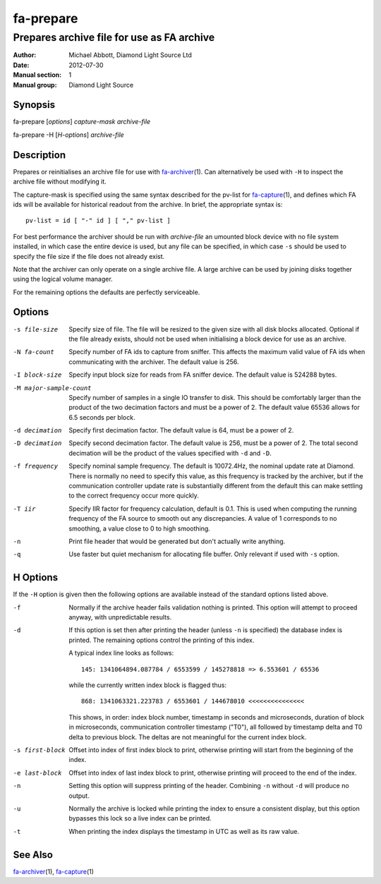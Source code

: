 ==========
fa-prepare
==========

.. Written in reStructuredText
.. default-role:: literal

-------------------------------------------
Prepares archive file for use as FA archive
-------------------------------------------

:Author:            Michael Abbott, Diamond Light Source Ltd
:Date:              2012-07-30
:Manual section:    1
:Manual group:      Diamond Light Source

Synopsis
========
fa-prepare [*options*] *capture-mask* *archive-file*

fa-prepare -H [*H-options*] *archive-file*


Description
===========
Prepares or reinitialises an archive file for use with fa-archiver_\(1).  Can
alternatively be used with `-H` to inspect the archive file without modifying
it.

The capture-mask is specified using the same syntax described for the pv-list
for fa-capture_\(1), and defines which FA ids will be available for historical
readout from the archive.  In brief, the appropriate syntax is::

    pv-list = id [ "-" id ] [ "," pv-list ]

For best performance the archiver should be run with *archive-file* an umounted
block device with no file system installed, in which case the entire device is
used, but any file can be specified, in which case `-s` should be used to
specify the file size if the file does not already exist.

Note that the archiver can only operate on a single archive file.  A large
archive can be used by joining disks together using the logical volume manager.

For the remaining options the defaults are perfectly serviceable.


Options
=======

-s file-size
    Specify size of file.  The file will be resized to the given size with all
    disk blocks allocated.  Optional if the file already exists, should not be
    used when initialising a block device for use as an archive.

-N fa-count
    Specify number of FA ids to capture from sniffer.  This affects the maximum
    valid value of FA ids when communicating with the archiver.  The default
    value is 256.

-I block-size
    Specify input block size for reads from FA sniffer device.  The default
    value is 524288 bytes.

-M major-sample-count
    Specify number of samples in a single IO transfer to disk.  This should be
    comfortably larger than the product of the two decimation factors and must
    be a power of 2.  The default value 65536 allows for 6.5 seconds per block.

-d decimation
    Specify first decimation factor.  The default value is 64, must be a power
    of 2.

-D decimation
    Specify second decimation factor.  The default value is 256, must be a power
    of 2.  The total second decimation will be the product of the values
    specified with `-d` and `-D`.

-f frequency
    Specify nominal sample frequency.  The default is 10072.4Hz, the nominal
    update rate at Diamond.  There is normally no need to specify this value, as
    this frequency is tracked by the archiver, but if the communication
    controller update rate is substantially different from the default this can
    make settling to the correct frequency occur more quickly.

-T iir
    Specify IIR factor for frequency calculation, default is 0.1.  This is used
    when computing the running frequency of the FA source to smooth out any
    discrepancies.  A value of 1 corresponds to no smoothing, a value close to 0
    to high smoothing.

-n
    Print file header that would be generated but don't actually write anything.

-q
    Use faster but quiet mechanism for allocating file buffer.  Only relevant if
    used with `-s` option.


H Options
=========

If the `-H` option is given then the following options are available instead of
the standard options listed above.

-f
    Normally if the archive header fails validation nothing is printed.  This
    option will attempt to proceed anyway, with unpredictable results.

-d
    If this option is set then after printing the header (unless `-n` is
    specified) the database index is printed.  The remaining options control the
    printing of this index.

    A typical index line looks as follows::

        145: 1341064894.087784 / 6553599 / 145278818 => 6.553601 / 65536

    while the currently written index block is flagged thus::

        868: 1341063321.223783 / 6553601 / 144678010 <<<<<<<<<<<<<<<

    This shows, in order: index block number, timestamp in seconds and
    microseconds, duration of block in microseconds, communication controller
    timestamp ("T0"), all followed by timestamp delta and T0 delta to previous
    block.  The deltas are not meaningful for the current index block.

-s first-block
    Offset into index of first index block to print, otherwise printing will
    start from the beginning of the index.

-e last-block
    Offset into index of last index block to print, otherwise printing will
    proceed to the end of the index.

-n
    Setting this option will suppress printing of the header.  Combining `-n`
    without `-d` will produce no output.

-u
    Normally the archive is locked while printing the index to ensure a
    consistent display, but this option bypasses this lock so a live index can
    be printed.

-t
    When printing the index displays the timestamp in UTC as well as its raw
    value.


See Also
========
fa-archiver_\(1), fa-capture_\(1)

.. _fa-archiver:     fa-archiver.html
.. _fa-capture:      fa-capture.html
